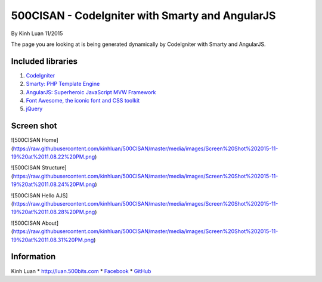 ###################
500CISAN - CodeIgniter with Smarty and AngularJS
###################

By Kinh Luan 11/2015

The page you are looking at is being generated dynamically by CodeIgniter with Smarty and AngularJS.

*******************
Included libraries
*******************

1. `CodeIgniter <http://www.codeigniter.com/download>`_ 
2. `Smarty: PHP Template Engine <http://www.smarty.net/download>`_ 
3. `AngularJS: Superheroic JavaScript MVW Framework <https://angularjs.org/>`_ 
4. `Font Awesome, the iconic font and CSS toolkit <https://fortawesome.github.io/Font-Awesome/>`_ 
5. `jQuery <https://jquery.com/>`_ 

*******************
Screen shot 
*******************

![500CISAN Home](https://raw.githubusercontent.com/kinhluan/500CISAN/master/media/images/Screen%20Shot%202015-11-19%20at%2011.08.22%20PM.png)

![500CISAN Structure](https://raw.githubusercontent.com/kinhluan/500CISAN/master/media/images/Screen%20Shot%202015-11-19%20at%2011.08.24%20PM.png)

![500CISAN Hello AJS](https://raw.githubusercontent.com/kinhluan/500CISAN/master/media/images/Screen%20Shot%202015-11-19%20at%2011.08.28%20PM.png)

![500CISAN About](https://raw.githubusercontent.com/kinhluan/500CISAN/master/media/images/Screen%20Shot%202015-11-19%20at%2011.08.31%20PM.png)


*******************
Information
*******************

Kinh Luan
* `http://luan.500bits.com <http://luan.500bits.com>`_ 
* `Facebook <https://www.facebook.com/kinhluan.buihuynh>`_ 
* `GitHub <https://github.com/kinhluan>`_ 
